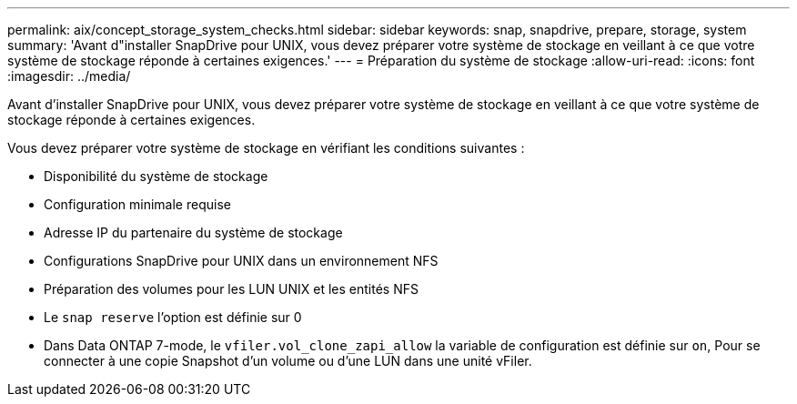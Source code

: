 ---
permalink: aix/concept_storage_system_checks.html 
sidebar: sidebar 
keywords: snap, snapdrive, prepare, storage, system 
summary: 'Avant d"installer SnapDrive pour UNIX, vous devez préparer votre système de stockage en veillant à ce que votre système de stockage réponde à certaines exigences.' 
---
= Préparation du système de stockage
:allow-uri-read: 
:icons: font
:imagesdir: ../media/


[role="lead"]
Avant d'installer SnapDrive pour UNIX, vous devez préparer votre système de stockage en veillant à ce que votre système de stockage réponde à certaines exigences.

Vous devez préparer votre système de stockage en vérifiant les conditions suivantes :

* Disponibilité du système de stockage
* Configuration minimale requise
* Adresse IP du partenaire du système de stockage
* Configurations SnapDrive pour UNIX dans un environnement NFS
* Préparation des volumes pour les LUN UNIX et les entités NFS
* Le `snap reserve` l'option est définie sur 0
* Dans Data ONTAP 7-mode, le `vfiler.vol_clone_zapi_allow` la variable de configuration est définie sur `on`, Pour se connecter à une copie Snapshot d'un volume ou d'une LUN dans une unité vFiler.


